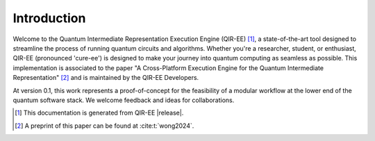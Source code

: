 .. Copyright 2024 UT-Battelle, LLC, and other QIR-EE developers.
.. See the doc/COPYRIGHT file for details.
.. SPDX-License-Identifier: CC-BY-4.0

.. _introduction:

************
Introduction
************

Welcome to the Quantum Intermediate Representation Execution Engine (QIR-EE)
[#qiree_vers]_, a state-of-the-art tool designed to streamline the process of
running quantum circuits and algorithms. Whether you're a researcher, student,
or enthusiast, QIR-EE (pronounced 'cure-ee') is designed to make your journey
into quantum computing as seamless as possible. This implementation is
associated to the paper "A Cross-Platform Execution Engine for the Quantum
Intermediate Representation" [#qiree_paper]_ and is maintained by the QIR-EE
Developers.

At version 0.1, this work represents a proof-of-concept for the feasibility of
a modular workflow at the lower end of the quantum software stack. We welcome
feedback and ideas for collaborations.

.. [#qiree_vers] This documentation is generated from QIR-EE |release|.
.. [#qiree_paper] A preprint of this paper can be found at :cite:t:`wong2024`.
